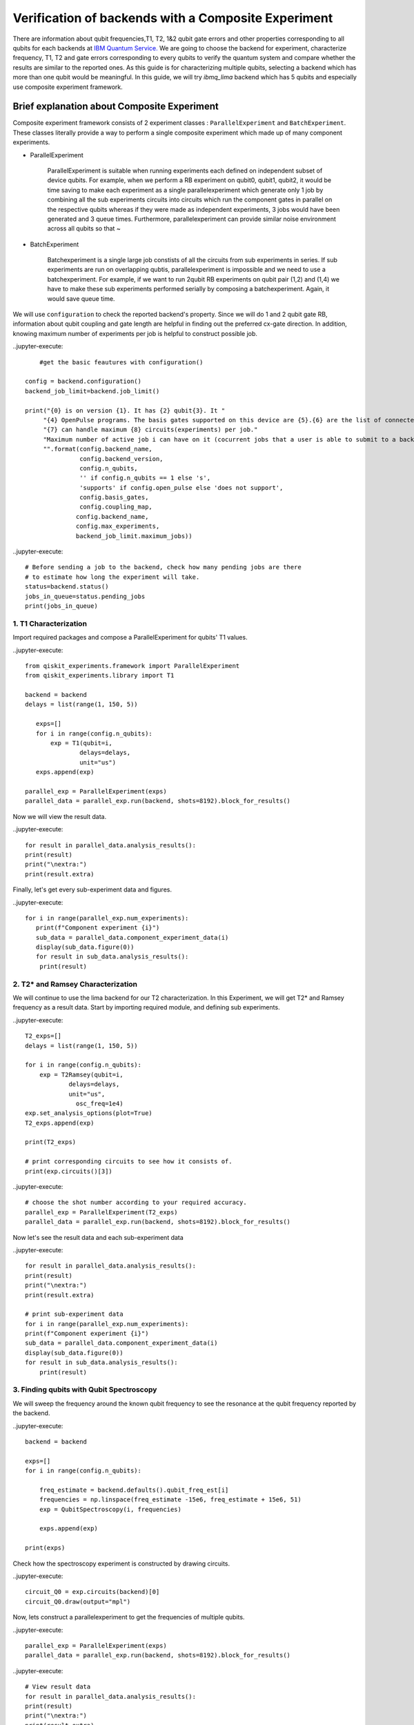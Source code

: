 
Verification of backends with a Composite Experiment
=========================================================

There are information about qubit frequencies,T1, T2, 1&2 qubit gate errors 
and other properties corresponding to all qubits for each backends
at `IBM Quantum Service. <https://quantum-computing.ibm.com/services?services=systems>`_  
We are going to choose the backend for experiment, 
characterize frequency, T1, T2 and gate errors 
corresponding to every qubits to verify the quantum system 
and compare whether the results are similar to the reported ones.
As this guide is for characterizing multiple qubits, 
selecting a backend which has more than one qubit would be meaningful.
In this guide, we will try `ibmq_lima` backend which has 5 qubits and especially use composite experiment framework.


Brief explanation about Composite Experiment
~~~~~~~~~~~~~~~~~~~~~~~~~~~~~~~~~~~~~~~~~~~~~~~

Composite experiment framework consists of 2 experiment classes : 
``ParallelExperiment`` and ``BatchExperiment``.
These classes literally provide a way to perform a single composite experiment which made up of many component experiments. 

* ParallelExperiment 

    ParallelExperiment is suitable when running experiments each defined on independent subset of device qubits.
    For example, when we perform a RB experiment on qubit0, qubit1, qubit2, 
    it would be time saving to make each experiment as a single parallelexperiment
    which generate only 1 job by combining all the sub experiments circuits into circuits 
    which run the component gates in parallel on the respective qubits whereas 
    if they were made as independent experiments, 3 jobs would have been generated and 3 queue times. 
    Furthermore, parallelexperiment can provide similar noise environment across all qubits so that ~

* BatchExperiment
  
    Batchexperiment is a single large job constists of all the circuits from sub experiments in series.
    If sub experiments are run on overlapping qubtis, 
    parallelexperiment is impossible and we need to use a batchexperiment. 
    For example, if we want to run 2qubit RB experiments on qubit pair 
    (1,2) and (1,4) we have to make these sub experiments performed serially
    by composing a batchexperiment. Again, it would save queue time. 

We will use ``configuration`` to check the reported backend's property. 
Since we will do 1 and 2 qubit gate RB, 
information about qubit coupling and gate length are helpful 
in finding out the preferred cx-gate direction. 
In addition, knowing maximum number of experiments per job is helpful 
to construct possible job.

..jupyter-execute::

     #get the basic feautures with configuration()

 config = backend.configuration()
 backend_job_limit=backend.job_limit()

 print("{0} is on version {1}. It has {2} qubit{3}. It "
      "{4} OpenPulse programs. The basis gates supported on this device are {5}.{6} are the list of connected qubits."
      "{7} can handle maximum {8} circuits(experiments) per job."
      "Maximum number of active job i can have on it (cocurrent jobs that a user is able to submit to a backend) is {9}."
      "".format(config.backend_name,
                config.backend_version,
                config.n_qubits,
                '' if config.n_qubits == 1 else 's',
                'supports' if config.open_pulse else 'does not support',
                config.basis_gates,
                config.coupling_map,
               config.backend_name,
               config.max_experiments,
               backend_job_limit.maximum_jobs))

..jupyter-execute::
    
    # Before sending a job to the backend, check how many pending jobs are there
    # to estimate how long the experiment will take.
    status=backend.status()
    jobs_in_queue=status.pending_jobs
    print(jobs_in_queue)

 

1. T1 Characterization
-----------------------------


Import required packages and compose a ParallelExperiment for qubits' T1 values.

..jupyter-execute::

 from qiskit_experiments.framework import ParallelExperiment
 from qiskit_experiments.library import T1

 backend = backend
 delays = list(range(1, 150, 5))

    exps=[]
    for i in range(config.n_qubits):
        exp = T1(qubit=i,
                delays=delays,
                unit="us")
    exps.append(exp) 

 parallel_exp = ParallelExperiment(exps)
 parallel_data = parallel_exp.run(backend, shots=8192).block_for_results()

Now we will view the result data.

..jupyter-execute::

    for result in parallel_data.analysis_results():
    print(result)
    print("\nextra:")
    print(result.extra)

Finally, let's get every sub-experiment data and figures.

..jupyter-execute::

 for i in range(parallel_exp.num_experiments):
    print(f"Component experiment {i}")
    sub_data = parallel_data.component_experiment_data(i)
    display(sub_data.figure(0))
    for result in sub_data.analysis_results():
     print(result)


2. T2* and Ramsey Characterization
----------------------------------------

We will continue to use the lima backend for our T2 characterization.
In this Experiment, we will get T2* and Ramsey frequency as a result data.
Start by importing required module, and defining sub experiments.

..jupyter-execute::

    T2_exps=[]
    delays = list(range(1, 150, 5))

    for i in range(config.n_qubits):
        exp = T2Ramsey(qubit=i,
                delays=delays,
                unit="us",
                  osc_freq=1e4)
    exp.set_analysis_options(plot=True)
    T2_exps.append(exp)
   
    print(T2_exps)

    # print corresponding circuits to see how it consists of.
    print(exp.circuits()[3])

..jupyter-execute::

    # choose the shot number according to your required accuracy.
    parallel_exp = ParallelExperiment(T2_exps)
    parallel_data = parallel_exp.run(backend, shots=8192).block_for_results()

Now let's see the result data and each sub-experiment data

..jupyter-execute::

    for result in parallel_data.analysis_results():
    print(result)
    print("\nextra:")
    print(result.extra)

    # print sub-experiment data
    for i in range(parallel_exp.num_experiments):
    print(f"Component experiment {i}")
    sub_data = parallel_data.component_experiment_data(i)
    display(sub_data.figure(0))
    for result in sub_data.analysis_results():
        print(result)

3. Finding qubits with Qubit Spectroscopy
---------------------------------------------------

We will sweep the frequency around the known qubit frequency to see the resonance 
at the qubit frequency reported by the backend. 

..jupyter-execute::

    backend = backend

    exps=[]
    for i in range(config.n_qubits):
    
        freq_estimate = backend.defaults().qubit_freq_est[i]
        frequencies = np.linspace(freq_estimate -15e6, freq_estimate + 15e6, 51)
        exp = QubitSpectroscopy(i, frequencies)
            
        exps.append(exp)

    print(exps)

Check how the spectroscopy experiment is constructed by drawing circuits.

..jupyter-execute::

    circuit_Q0 = exp.circuits(backend)[0]
    circuit_Q0.draw(output="mpl")

Now, lets construct a parallelexperiment to get the frequencies of multiple qubits.

..jupyter-execute::

    parallel_exp = ParallelExperiment(exps)
    parallel_data = parallel_exp.run(backend, shots=8192).block_for_results()


..jupyter-execute::

    # View result data
    for result in parallel_data.analysis_results():
    print(result)
    print("\nextra:")
    print(result.extra)

    # Print sub-experiment data
    for i in range(parallel_exp.num_experiments):
    print(f"Component experiment {i}")
    sub_data = parallel_data.component_experiment_data(i)
    display(sub_data.figure(0))
    for result in sub_data.analysis_results():
        print(result)


Now that we have finished characterizing qubit properties, 
we will characterize gate properties
by utilizing Randomized Benchmarking method.
Import some necessay modules first.

..jupyter-execute::
    
 import numpy as np
 from qiskit import QuantumCircuit, transpile, Aer, IBMQ
 from qiskit.tools.jupyter import *
 from qiskit.visualization import *
 import time
 from qiskit.providers.aer import QasmSimulator
 from qiskit_experiments.library import StandardRB
 from qiskit_experiments.framework import ParallelExperiment, BatchExperiment
 from qiskit_experiments.library.randomized_benchmarking import RBUtils
 import qiskit.circuit.library as circuits
 import qiskit.ignis.verification.randomized_benchmarking as rb

4-1 Running 1 qubit RB experiment on multiple qubit
------------------------------------------------------

..jupyter-execute::

    lengths = np.arange(1, 1000, 100)  
    num_samples = 10  
    seed = 1010  
    #qubits = [0:config.n_qubits]
    qubits=range(config.n_qubits)

    # Run an RB experiment on every qubit in the backend.
    exps = [StandardRB([i], lengths, num_samples=num_samples, seed=seed + i) for i in qubits]
    par_exp=ParallelExperiment(exps)

    start=time.time()
    par_expdata=par_exp.run(backend).block_for_results()
    duration=time.time()-start
    #par_expdata.save() : if you want to save
    par_results=par_expdata.analysis_results()

    # View result data
    for result in par_results:
        print(result)
        print("\nextra:")
        print(result.extra)

..jupyter-execute::

    # Check how long the experiment took 
    #since RB takes quite a long time 
    #It is good to know the timescale of the experiment.

    print(duration)

Viewing sub experiment data 
--------------------------------
..jupyter-execute::

    # Print sub-experiment data
    # sub_result is a list consists of 6 analysis results(parameter, alpha, EPC, EPG rz, EPG sx, EPG x) components
    # sub_results is a list consists of 5*6 analysis results components
    # sub_results_list is a 2 dimensional list consists of list components where each list components have 6 analysis data
    sub_results=[]
    sub_results_list=[]
    for i in range(par_exp.num_experiments):
        print(f"Component experiment {i}")
        sub_data = par_expdata.component_experiment_data(i)
        display(sub_data.figure(0))
        sub_result=sub_data.analysis_results()
        sub_results += sub_result
        sub_results_list.append(sub_result)
        for result in sub_result:
            print(result)
    print('=========================================================')
    print(sub_results)
    print('==========================================================')
    print(sub_results_list)

4-2 Running 2qubit RB Experiment on native qubit pairs.
------------------------------------------------------------

The IBM Q experience uses the cross-resonance interaction as the basis for the cx-gate. 
Generally, a qubit with a higher frequency becomes controlling one 
and lower frequency target one since cross resonance is stronger in this way.
Therefore CNOT has a preferred direction depending of the qubit frequency. 
However there are some exceptions to this rule. 
Therefore, we will choose CNOT direction referencing the gate length. 
CNOT with native direction takes slightly shorter time since there is 
one extra single qubit gate in the opposite direction 
to make opposite direction of CNOT also possible for the backend. 
The function `native_cnot` will render you the native direction of CNOT 
which has shorter gate length to perform 2qubit RB experiemnt.
You can check the gate length of CNOTs for both direction in
`IBM Quantum Service <https://quantum-computing.ibm.com/services?services=systems>`_. 
Though gate length of both directions are diffrent the error rates are same. 
This is because single qubit gate errors are typically 1-2 orders of magnitude lower 
than the CNOT gate errors and this fact is not reflected.
In this guide, let's also consider the native direction!

..jupyter-execute::

    coupled_qubit=config.coupling_map
    def native_cnot(coupled_qubit):
        native_cnot=[]
        coupling_map=list(map(tuple, coupled_qubit))
        print(f'coupling_map={coupling_map}')
        print('\n')
        
        for i in range(0, len(coupling_map)-1):
            for j in range(i+1, len(coupling_map)):        
                if coupling_map[i][0]==coupling_map[j][1] and coupling_map[i][1]==coupling_map[j][0]:                
                    i_direction=backend.properties().gate_length('cx',(coupling_map[i][0],coupling_map[i][1]))
                    j_direction=backend.properties().gate_length('cx',(coupling_map[j][0],coupling_map[j][1]))
                    print(f'cx{coupling_map[i]} takes {i_direction}sec')
                    print(f'cx{coupling_map[j]} takes {j_direction}sec')
                    print('----------------------------------------------')
                    if i_direction > j_direction:
                        native_cnot.append(coupling_map[j])
                    else:
                        native_cnot.append(coupling_map[i])       
        return native_cnot

    native_cnot=native_cnot(coupled_qubit)        
                
    print(native_cnot)  

We will construct 2 qubit gate (cx gate) RB experiment in native direction 
with the ordered pairs obatained above.

..jupyter-execute::

    # Make a list of 2qubit gate RB experiments on native CNOT direction
    lengths_2q=np.arange(1,200,30)
    exps_2q =[]
    for i in range(0,len(native_cnot)):
        exps_2q.append(StandardRB(native_cnot[i],lengths_2q, num_samples=num_samples, seed=seed+i))

    print(exps_2q)

Before running the 2qubit RB,
use EPG data of 1 qubit RB experiment to ensure correct 2 qubit EPG computation.

..jupyter-execute::

    # Make a 2dimensional list 'epg_1q' which constists of lists
    # each list consists of 2*6 analysis data of paired qubit tuple
    N=native_cnot
    epg_1q=[]

    for i in range(len(N)):
        epg_1q_pair=par_expdata.component_experiment_data(N[i][0]).analysis_results()+par_expdata.component_experiment_data(N[i][1]).analysis_results()
        epg_1q.append(epg_1q_pair)
    
    print(epg_1q)

..jupyter-execute::

    # give 1qubit EPG data to 2qubit RB experiment as analysis option
    i=0
    for RBi in exps_2q:
        RBi.set_analysis_options(epg_1_qubit=epg_1q[i])
        i += 1
    # Run 2qubit RB experiments on coupled qubit in native directions
    # RB2qResults is a 2dimesional list consists of
    # RB2qResult which is a list consists of 4 analysis data(Parameter analysis, alpha, EPC, EPG_cx)
    RB2qResults=[]
    for RBexp in exps_2q:
        RBexpdata=RBexp.run(backend).block_for_results() 
        RB2qResult=RBexpdata.analysis_results()
        RB2qResults.append(RB2qResult)
    print(RB2qResults)

..jupyter-execute::

    # Compare the computed EPG of the cx gate with the backend's recorded cx gate error:
    for i in range(len(native_cnot)):
        expected_epg = RBUtils.get_error_dict_from_backend(backend, native_cnot[i])[(native_cnot[i], 'cx')]
        exp_2q_epg = RB2qResults[i][3]
    
        print("Backend's reported EPG of the cx gate:", expected_epg)
        print("Experiment computed EPG of the cx gate:", exp_2q_epg)
        print('------------------------------------------------------')